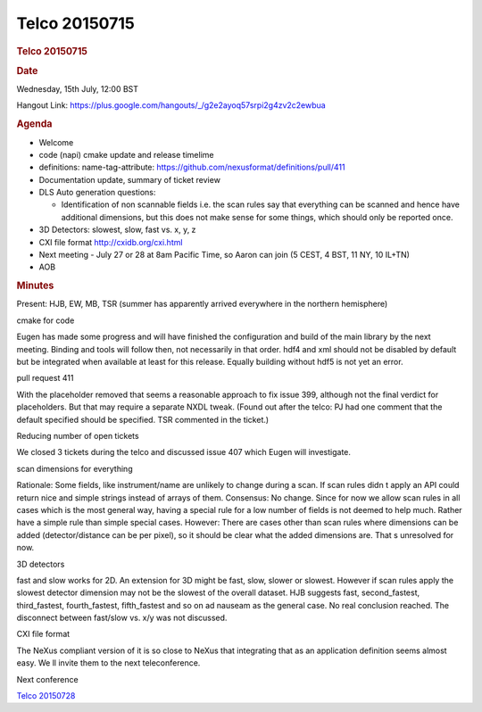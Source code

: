 =================
Telco 20150715
=================

.. container:: content

   .. container:: page

      .. rubric:: Telco 20150715
         :name: telco-20150715
         :class: page-title

      .. rubric:: Date
         :name: Telco_20150715_date

      Wednesday, 15th July, 12:00 BST

      Hangout Link:
      https://plus.google.com/hangouts/_/g2e2ayoq57srpi2g4zv2c2ewbua

      .. rubric:: Agenda
         :name: Telco_20150715_agenda

      -  Welcome
      -  code (napi) cmake update and release timelime
      -  definitions: name-tag-attribute:
         https://github.com/nexusformat/definitions/pull/411
      -  Documentation update, summary of ticket review
      -  DLS Auto generation questions:

         -  Identification of non scannable fields i.e. the scan rules
            say that everything can be scanned and hence have additional
            dimensions, but this does not make sense for some things,
            which should only be reported once.

      -  3D Detectors: slowest, slow, fast vs. x, y, z
      -  CXI file format http://cxidb.org/cxi.html
      -  Next meeting - July 27 or 28 at 8am Pacific Time, so Aaron can
         join (5 CEST, 4 BST, 11 NY, 10 IL+TN)
      -  AOB

      .. rubric:: Minutes
         :name: Telco_20150715_minutes

      Present: HJB, EW, MB, TSR (summer has apparently arrived
      everywhere in the northern hemisphere)

      cmake for code

      Eugen has made some progress and will have finished the
      configuration and build of the main library by the next meeting.
      Binding and tools will follow then, not necessarily in that order.
      hdf4 and xml should not be disabled by default but be integrated
      when available at least for this release. Equally building without
      hdf5 is not yet an error.

      pull request 411

      With the placeholder removed that seems a reasonable approach to
      fix issue 399, although not the final verdict for placeholders.
      But that may require a separate NXDL tweak. (Found out after the
      telco: PJ had one comment that the default    specified    should be
      specified. TSR commented in the ticket.)

      Reducing number of open tickets

      We closed 3 tickets during the telco and discussed issue 407 which
      Eugen will investigate.

      scan dimensions for everything

      Rationale: Some fields, like instrument/name are unlikely to
      change during a scan. If scan rules didn   t apply an API could
      return nice and simple strings instead of arrays of them.
      Consensus: No change. Since for now we allow scan rules in all
      cases which is the most general way, having a special rule for a
      low number of fields is not deemed to help much. Rather have a
      simple rule than simple special cases. However: There are cases
      other than scan rules where dimensions can be added
      (detector/distance can be per pixel), so it should be clear what
      the added dimensions are. That   s unresolved for now.

      3D detectors

      fast and slow works for 2D. An extension for 3D might be fast,
      slow, slower or slowest. However if scan rules apply the slowest
      detector dimension may not be the slowest of the overall dataset.
      HJB suggests fast, second_fastest, third_fastest, fourth_fastest,
      fifth_fastest and so on ad nauseam as the general case. No real
      conclusion reached. The disconnect between fast/slow vs. x/y was
      not discussed.

      CXI file format

      The NeXus compliant version of it is so close to NeXus that
      integrating that as an application definition seems almost easy.
      We   ll invite them to the next teleconference.

      Next conference

      `Telco 20150728 <Telco_20150728.html>`__
